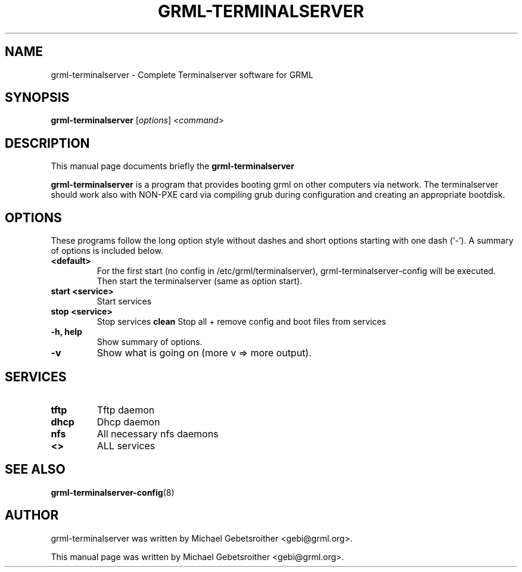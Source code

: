 .\"                                      Hey, EMACS: -*- nroff -*-
.\" First parameter, NAME, should be all caps
.\" Second parameter, SECTION, should be 1-8, maybe w/ subsection
.\" other parameters are allowed: see man(7), man(1)
.TH GRML-TERMINALSERVER 8 "March 20, 2005"
.\" Please adjust this date whenever revising the manpage.
.\"
.\" Some roff macros, for reference:
.\" .nh        disable hyphenation
.\" .hy        enable hyphenation
.\" .ad l      left justify
.\" .ad b      justify to both left and right margins
.\" .nf        disable filling
.\" .fi        enable filling
.\" .br        insert line break
.\" .sp <n>    insert n+1 empty lines
.\" for manpage-specific macros, see man(7)
.SH NAME
grml-terminalserver \- Complete Terminalserver software for GRML
.SH SYNOPSIS
.B grml-terminalserver
.RI [ options ] " <command>
.br
.SH DESCRIPTION
This manual page documents briefly the
.B grml-terminalserver
.PP
.\" TeX users may be more comfortable with the \fB<whatever>\fP and
.\" \fI<whatever>\fP escape sequences to invode bold face and italics, 
.\" respectively.
\fBgrml-terminalserver\fP is a program that
provides booting grml on other computers via network.
The terminalserver should work also with NON-PXE card via compiling grub during configuration and creating an appropriate bootdisk.
.SH OPTIONS
These programs follow the long option style without dashes and 
short options starting with one dash (`-').
A summary of options is included below.
.TP
.B <default>
For the first start (no config in /etc/grml/terminalserver), grml-terminalserver-config will be executed.
Then start the terminalserver (same as option start).
.TP
.B start <service>
Start services
.TP
.B stop <service>
Stop services
.B clean
Stop all + remove config and boot files from services
.TP
.B \-h, help
Show summary of options.
.TP
.B \-v
Show what is going on (more v => more output).
.SH SERVICES
.TP
.B tftp
Tftp daemon
.TP
.B dhcp
Dhcp daemon
.TP
.B nfs
All necessary nfs daemons
.TP
.B <>
ALL services
.SH SEE ALSO
.BR grml-terminalserver-config (8)
.SH AUTHOR
grml-terminalserver was written by Michael Gebetsroither <gebi@grml.org>.
.PP
This manual page was written by Michael Gebetsroither <gebi@grml.org>.
